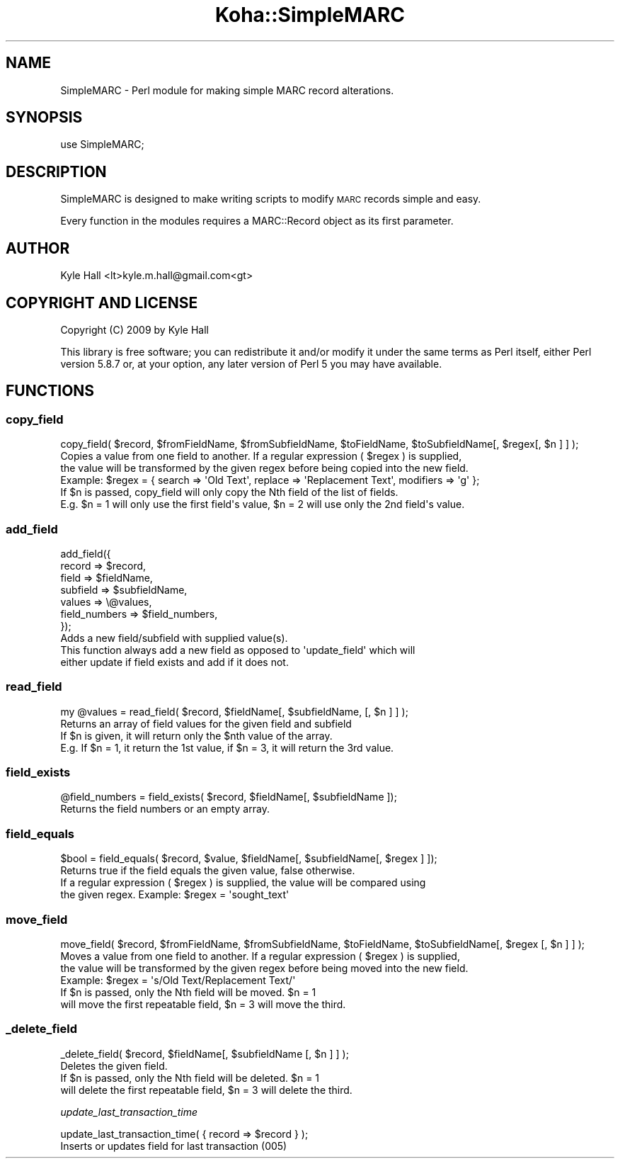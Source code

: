 .\" Automatically generated by Pod::Man 4.10 (Pod::Simple 3.35)
.\"
.\" Standard preamble:
.\" ========================================================================
.de Sp \" Vertical space (when we can't use .PP)
.if t .sp .5v
.if n .sp
..
.de Vb \" Begin verbatim text
.ft CW
.nf
.ne \\$1
..
.de Ve \" End verbatim text
.ft R
.fi
..
.\" Set up some character translations and predefined strings.  \*(-- will
.\" give an unbreakable dash, \*(PI will give pi, \*(L" will give a left
.\" double quote, and \*(R" will give a right double quote.  \*(C+ will
.\" give a nicer C++.  Capital omega is used to do unbreakable dashes and
.\" therefore won't be available.  \*(C` and \*(C' expand to `' in nroff,
.\" nothing in troff, for use with C<>.
.tr \(*W-
.ds C+ C\v'-.1v'\h'-1p'\s-2+\h'-1p'+\s0\v'.1v'\h'-1p'
.ie n \{\
.    ds -- \(*W-
.    ds PI pi
.    if (\n(.H=4u)&(1m=24u) .ds -- \(*W\h'-12u'\(*W\h'-12u'-\" diablo 10 pitch
.    if (\n(.H=4u)&(1m=20u) .ds -- \(*W\h'-12u'\(*W\h'-8u'-\"  diablo 12 pitch
.    ds L" ""
.    ds R" ""
.    ds C` ""
.    ds C' ""
'br\}
.el\{\
.    ds -- \|\(em\|
.    ds PI \(*p
.    ds L" ``
.    ds R" ''
.    ds C`
.    ds C'
'br\}
.\"
.\" Escape single quotes in literal strings from groff's Unicode transform.
.ie \n(.g .ds Aq \(aq
.el       .ds Aq '
.\"
.\" If the F register is >0, we'll generate index entries on stderr for
.\" titles (.TH), headers (.SH), subsections (.SS), items (.Ip), and index
.\" entries marked with X<> in POD.  Of course, you'll have to process the
.\" output yourself in some meaningful fashion.
.\"
.\" Avoid warning from groff about undefined register 'F'.
.de IX
..
.nr rF 0
.if \n(.g .if rF .nr rF 1
.if (\n(rF:(\n(.g==0)) \{\
.    if \nF \{\
.        de IX
.        tm Index:\\$1\t\\n%\t"\\$2"
..
.        if !\nF==2 \{\
.            nr % 0
.            nr F 2
.        \}
.    \}
.\}
.rr rF
.\" ========================================================================
.\"
.IX Title "Koha::SimpleMARC 3pm"
.TH Koha::SimpleMARC 3pm "2024-08-14" "perl v5.28.1" "User Contributed Perl Documentation"
.\" For nroff, turn off justification.  Always turn off hyphenation; it makes
.\" way too many mistakes in technical documents.
.if n .ad l
.nh
.SH "NAME"
SimpleMARC \- Perl module for making simple MARC record alterations.
.SH "SYNOPSIS"
.IX Header "SYNOPSIS"
.Vb 1
\&  use SimpleMARC;
.Ve
.SH "DESCRIPTION"
.IX Header "DESCRIPTION"
SimpleMARC is designed to make writing scripts
to modify \s-1MARC\s0 records simple and easy.
.PP
Every function in the modules requires a
MARC::Record object as its first parameter.
.SH "AUTHOR"
.IX Header "AUTHOR"
Kyle Hall <lt>kyle.m.hall@gmail.com<gt>
.SH "COPYRIGHT AND LICENSE"
.IX Header "COPYRIGHT AND LICENSE"
Copyright (C) 2009 by Kyle Hall
.PP
This library is free software; you can redistribute it and/or modify
it under the same terms as Perl itself, either Perl version 5.8.7 or,
at your option, any later version of Perl 5 you may have available.
.SH "FUNCTIONS"
.IX Header "FUNCTIONS"
.SS "copy_field"
.IX Subsection "copy_field"
.Vb 1
\&  copy_field( $record, $fromFieldName, $fromSubfieldName, $toFieldName, $toSubfieldName[, $regex[, $n ] ] );
\&
\&  Copies a value from one field to another. If a regular expression ( $regex ) is supplied,
\&  the value will be transformed by the given regex before being copied into the new field.
\&  Example: $regex = { search => \*(AqOld Text\*(Aq, replace => \*(AqReplacement Text\*(Aq, modifiers => \*(Aqg\*(Aq };
\&
\&  If $n is passed, copy_field will only copy the Nth field of the list of fields.
\&  E.g. $n = 1 will only use the first field\*(Aqs value, $n = 2 will use only the 2nd field\*(Aqs value.
.Ve
.SS "add_field"
.IX Subsection "add_field"
.Vb 7
\&  add_field({
\&      record   => $record,
\&      field    => $fieldName,
\&      subfield => $subfieldName,
\&      values   => \e@values,
\&      field_numbers => $field_numbers,
\&  });
\&
\&  Adds a new field/subfield with supplied value(s).
\&  This function always add a new field as opposed to \*(Aqupdate_field\*(Aq which will
\&  either update if field exists and add if it does not.
.Ve
.SS "read_field"
.IX Subsection "read_field"
.Vb 1
\&  my @values = read_field( $record, $fieldName[, $subfieldName, [, $n ] ] );
\&
\&  Returns an array of field values for the given field and subfield
\&
\&  If $n is given, it will return only the $nth value of the array.
\&  E.g. If $n = 1, it return the 1st value, if $n = 3, it will return the 3rd value.
.Ve
.SS "field_exists"
.IX Subsection "field_exists"
.Vb 1
\&  @field_numbers = field_exists( $record, $fieldName[, $subfieldName ]);
\&
\&  Returns the field numbers or an empty array.
.Ve
.SS "field_equals"
.IX Subsection "field_equals"
.Vb 1
\&  $bool = field_equals( $record, $value, $fieldName[, $subfieldName[, $regex ] ]);
\&
\&  Returns true if the field equals the given value, false otherwise.
\&
\&  If a regular expression ( $regex ) is supplied, the value will be compared using
\&  the given regex. Example: $regex = \*(Aqsought_text\*(Aq
.Ve
.SS "move_field"
.IX Subsection "move_field"
.Vb 1
\&  move_field( $record, $fromFieldName, $fromSubfieldName, $toFieldName, $toSubfieldName[, $regex [, $n ] ] );
\&
\&  Moves a value from one field to another. If a regular expression ( $regex ) is supplied,
\&  the value will be transformed by the given regex before being moved into the new field.
\&  Example: $regex = \*(Aqs/Old Text/Replacement Text/\*(Aq
\&
\&  If $n is passed, only the Nth field will be moved. $n = 1
\&  will move the first repeatable field, $n = 3 will move the third.
.Ve
.SS "_delete_field"
.IX Subsection "_delete_field"
.Vb 1
\&  _delete_field( $record, $fieldName[, $subfieldName [, $n ] ] );
\&
\&  Deletes the given field.
\&
\&  If $n is passed, only the Nth field will be deleted. $n = 1
\&  will delete the first repeatable field, $n = 3 will delete the third.
.Ve
.PP
\fIupdate_last_transaction_time\fR
.IX Subsection "update_last_transaction_time"
.PP
.Vb 1
\&  update_last_transaction_time( { record => $record } );
\&
\&  Inserts or updates field for last transaction (005)
.Ve
